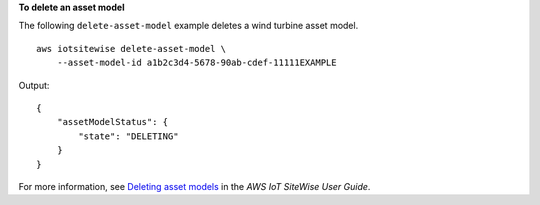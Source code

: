 **To delete an asset model**

The following ``delete-asset-model`` example deletes a wind turbine asset model. ::

    aws iotsitewise delete-asset-model \
        --asset-model-id a1b2c3d4-5678-90ab-cdef-11111EXAMPLE

Output::

    {
        "assetModelStatus": {
            "state": "DELETING"
        }
    }

For more information, see `Deleting asset models <https://docs.aws.amazon.com/iot-sitewise/latest/userguide/delete-assets-and-models.html#delete-asset-models>`__ in the *AWS IoT SiteWise User Guide*.